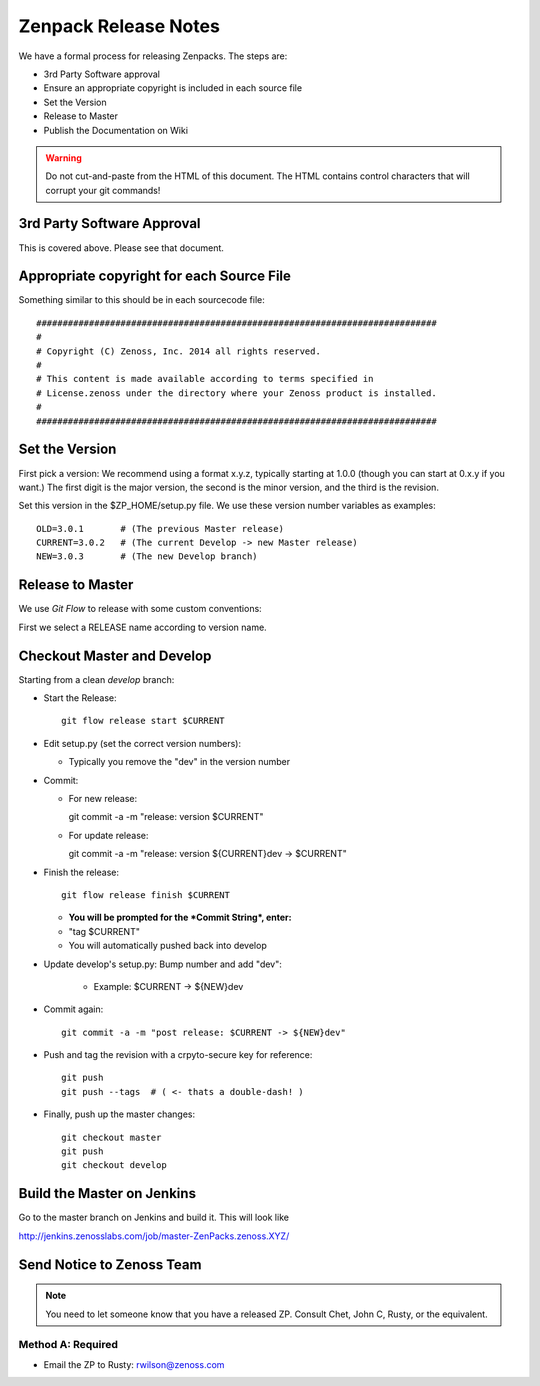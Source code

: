 =====================================
Zenpack Release Notes
=====================================

We have a formal process for releasing Zenpacks.
The steps are:

* 3rd Party Software approval
* Ensure an appropriate copyright is included in each source file
* Set the Version
* Release to Master
* Publish the Documentation on Wiki

.. warning::

  Do not cut-and-paste from the HTML of this document. The HTML contains
  control characters that will corrupt your git commands!

3rd Party Software Approval
--------------------------------

This is covered above. Please see that document.

Appropriate copyright for each Source File
--------------------------------------------

Something similar to this should be in each sourcecode file::

   ############################################################################
   #
   # Copyright (C) Zenoss, Inc. 2014 all rights reserved.
   #
   # This content is made available according to terms specified in
   # License.zenoss under the directory where your Zenoss product is installed.
   #
   ############################################################################

Set the Version
----------------

First pick a version: We recommend using a format x.y.z, typically starting at
1.0.0 (though you can start at 0.x.y if you want.) The first digit is the major
version, the second is the minor version, and the third is the revision.

Set this version in the $ZP_HOME/setup.py file. We use these version number
variables as examples::

   OLD=3.0.1       # (The previous Master release)
   CURRENT=3.0.2   # (The current Develop -> new Master release)
   NEW=3.0.3       # (The new Develop branch)

Release to Master
------------------
We use *Git Flow* to release with some custom conventions:

First we select a RELEASE name according to version name.


Checkout Master and Develop
-----------------------------

Starting from a clean *develop* branch:


* Start the Release::

    git flow release start $CURRENT

* Edit setup.py (set the correct version numbers):

  - Typically you remove the "dev" in the version number

* Commit:

  - For new release::

    git commit -a -m "release: version $CURRENT"

  - For update release::

    git commit -a -m "release: version ${CURRENT}dev -> $CURRENT"


* Finish the release::

    git flow release finish $CURRENT

  - **You will be prompted for the *Commit String*, enter:**

  - "tag $CURRENT"

  - You will automatically pushed back into develop

* Update develop's setup.py: Bump number and add "dev":

    - Example: $CURRENT -> ${NEW}dev

* Commit again::

    git commit -a -m "post release: $CURRENT -> ${NEW}dev"


* Push and tag the  revision with a crpyto-secure key for reference::

    git push
    git push --tags  # ( <- thats a double-dash! )

* Finally, push up the master changes::

    git checkout master
    git push
    git checkout develop


Build the Master on Jenkins
---------------------------

Go to the master branch on Jenkins and build it.
This will look like

http://jenkins.zenosslabs.com/job/master-ZenPacks.zenoss.XYZ/

Send Notice to Zenoss Team
-----------------------------

.. Note::

   You need to let someone know that you have a released ZP.
   Consult Chet, John C, Rusty, or the equivalent.

Method A: Required
~~~~~~~~~~~~~~~~~~~

* Email the ZP to Rusty: rwilson@zenoss.com


